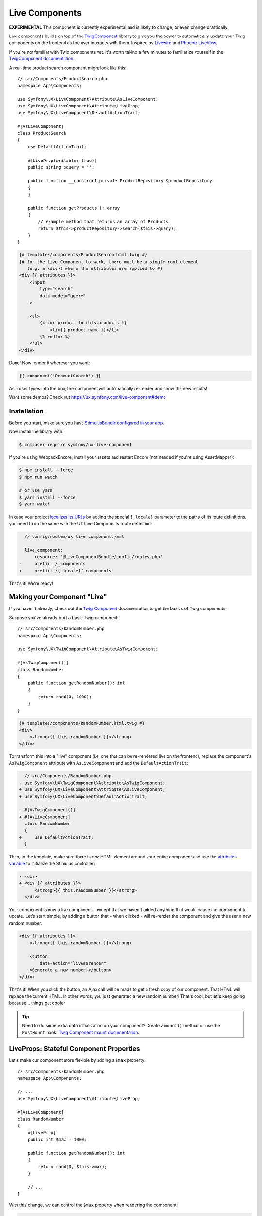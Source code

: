 Live Components
===============

**EXPERIMENTAL** This component is currently experimental and is likely
to change, or even change drastically.

Live components builds on top of the `TwigComponent`_ library
to give you the power to automatically update your Twig components on
the frontend as the user interacts with them. Inspired by
`Livewire`_ and `Phoenix LiveView`_.

If you're not familiar with Twig components yet, it's worth taking a few minutes
to familiarize yourself in the `TwigComponent documentation`_.

A real-time product search component might look like this::

    // src/Components/ProductSearch.php
    namespace App\Components;

    use Symfony\UX\LiveComponent\Attribute\AsLiveComponent;
    use Symfony\UX\LiveComponent\Attribute\LiveProp;
    use Symfony\UX\LiveComponent\DefaultActionTrait;

    #[AsLiveComponent]
    class ProductSearch
    {
        use DefaultActionTrait;

        #[LiveProp(writable: true)]
        public string $query = '';

        public function __construct(private ProductRepository $productRepository)
        {
        }

        public function getProducts(): array
        {
            // example method that returns an array of Products
            return $this->productRepository->search($this->query);
        }
    }

.. code-block:: html+twig

    {# templates/components/ProductSearch.html.twig #}
    {# for the Live Component to work, there must be a single root element
       (e.g. a <div>) where the attributes are applied to #}
    <div {{ attributes }}>
        <input
            type="search"
            data-model="query"
        >

        <ul>
            {% for product in this.products %}
                <li>{{ product.name }}</li>
            {% endfor %}
        </ul>
    </div>

Done! Now render it wherever you want:

.. code-block:: twig

    {{ component('ProductSearch') }}

As a user types into the box, the component will automatically re-render
and show the new results!

Want some demos? Check out https://ux.symfony.com/live-component#demo

Installation
------------

Before you start, make sure you have `StimulusBundle configured in your app`_.

Now install the library with:

.. code-block:: terminal

    $ composer require symfony/ux-live-component

If you're using WebpackEncore, install your assets and restart Encore (not
needed if you're using AssetMapper):

.. code-block:: terminal

    $ npm install --force
    $ npm run watch

    # or use yarn
    $ yarn install --force
    $ yarn watch

In case your project `localizes its URLs`_ by adding the special
``{_locale}`` parameter to the paths of its route definitions,
you need to do the same with the UX Live Components route definition:

.. code-block:: diff

      // config/routes/ux_live_component.yaml

      live_component:
          resource: '@LiveComponentBundle/config/routes.php'
    -     prefix: /_components
    +     prefix: /{_locale}/_components

That's it! We're ready!

Making your Component "Live"
----------------------------

If you haven't already, check out the `Twig Component`_
documentation to get the basics of Twig components.

Suppose you've already built a basic Twig component::

    // src/Components/RandomNumber.php
    namespace App\Components;

    use Symfony\UX\TwigComponent\Attribute\AsTwigComponent;

    #[AsTwigComponent()]
    class RandomNumber
    {
        public function getRandomNumber(): int
        {
            return rand(0, 1000);
        }
    }

.. code-block:: html+twig

    {# templates/components/RandomNumber.html.twig #}
    <div>
        <strong>{{ this.randomNumber }}</strong>
    </div>

To transform this into a "live" component (i.e. one that can be
re-rendered live on the frontend), replace the component's
``AsTwigComponent`` attribute with ``AsLiveComponent`` and add the
``DefaultActionTrait``:

.. code-block:: diff

      // src/Components/RandomNumber.php
    - use Symfony\UX\TwigComponent\Attribute\AsTwigComponent;
    + use Symfony\UX\LiveComponent\Attribute\AsLiveComponent;
    + use Symfony\UX\LiveComponent\DefaultActionTrait;

    - #[AsTwigComponent()]
    + #[AsLiveComponent]
      class RandomNumber
      {
    +     use DefaultActionTrait;
      }

Then, in the template, make sure there is *one* HTML element around your
entire component and use the `attributes variable`_ to initialize
the Stimulus controller:

.. code-block:: diff

    - <div>
    + <div {{ attributes }}>
          <strong>{{ this.randomNumber }}</strong>
      </div>

Your component is now a live component… except that we haven't added
anything that would cause the component to update. Let's start simple,
by adding a button that - when clicked - will re-render the component
and give the user a new random number:

.. code-block:: html+twig

    <div {{ attributes }}>
        <strong>{{ this.randomNumber }}</strong>

        <button
            data-action="live#$render"
        >Generate a new number!</button>
    </div>

That's it! When you click the button, an Ajax call will be made to get a
fresh copy of our component. That HTML will replace the current HTML. In
other words, you just generated a new random number! That's cool, but
let's keep going because… things get cooler.

.. tip::

    Need to do some extra data initialization on your component? Create
    a ``mount()`` method or use the ``PostMount`` hook: `Twig Component mount documentation`_.

LiveProps: Stateful Component Properties
----------------------------------------

Let's make our component more flexible by adding a ``$max`` property::

    // src/Components/RandomNumber.php
    namespace App\Components;

    // ...
    use Symfony\UX\LiveComponent\Attribute\LiveProp;

    #[AsLiveComponent]
    class RandomNumber
    {
        #[LiveProp]
        public int $max = 1000;

        public function getRandomNumber(): int
        {
            return rand(0, $this->max);
        }

        // ...
    }

With this change, we can control the ``$max`` property when rendering
the component:

.. code-block:: twig

    {{ component('RandomNumber', { max: 500 }) }}

But what's up with the ``LiveProp`` attribute? A property with the
``LiveProp`` attribute becomes a "stateful" property for this component.
In other words, each time we click the "Generate a new number!" button,
when the component re-renders, it will *remember* the original values
for the ``$max`` property and generate a random number between 0 and 500.
If you forgot to add ``LiveProp``, when the component re-rendered,
those two values would *not* be set on the object.

In short: LiveProps are "stateful properties": they will always be set
when rendering. Most properties will be LiveProps, with common
exceptions being properties that hold services (these don't need to be
stateful because they will be autowired each time before the component
is rendered).

LiveProp Data Types
~~~~~~~~~~~~~~~~~~~

LiveProps must be a value that can be sent to JavaScript. Supported values
are scalars (int, float, string, bool, null), arrays (of scalar values), enums,
DateTime objects & Doctrine entity objects.

See :ref:`hydration` for handling more complex data.

Data Binding
------------

One of the best parts of frontend frameworks like React or Vue is
"data binding". If you're not familiar, this is where you "bind"
the value of some HTML element (e.g. an ``<input>``) with a property
on your component object.

For example, could we allow the user to *change* the ``$max``
property and then re-render the component when they do? Definitely! And
*that* is where live components really shine.

Add an input to the template:

.. code-block:: html+twig

    {# templates/components/RandomNumber.html.twig #}
    <div {{ attributes }}>
        <input type="number" data-model="max">

        Generating a number between 0 and {{ max }}
        <strong>{{ this.randomNumber }}</strong>
    </div>

.. versionadded:: 2.5

    Before version 2.5, you needed to also set ``value="{{ max }}"``
    on the ``<input>``. That is now set automatically for all
    "data-model" fields.

The key is the ``data-model`` attribute. Thanks
to that, when the user types, the ``$max`` property on
the component will automatically update!

.. versionadded:: 2.3

    Before version 2.3, you also needed a ``data-action="live#update"``
    attribute. That attribute should now be removed.

How? Live components *listens* to the ``input`` event and
sends an Ajax request to re-render the component with the
new data!

Well, actually, we're missing one step. By default, a ``LiveProp`` is
"read only". For security purposes, a user cannot change the value of a
``LiveProp`` and re-render the component unless you allow it with the
``writable=true`` option:

.. code-block:: diff

      // src/Components/RandomNumber.php
      // ...

      class RandomNumber
      {
          // ...

    -     #[LiveProp]
    +     #[LiveProp(writable: true)]
          public int $max = 1000;

          // ...
      }

Now it works: as you type into the ``max`` box, the
component will re-render with a new random in that range.

Debouncing
~~~~~~~~~~

If the user types 5 characters really quickly, we don't want
to send 5 Ajax requests. Fortunately, live components adds
automatic debouncing: it waits for a 150ms pause between
typing before sending an Ajax request to re-render. This is
built in, so you don't need to think about it. But, you can
delay via the ``debounce`` modifier:

.. code-block:: html+twig

        <input data-model="debounce(100)|max">

Lazy Updating on "change" of a Field
~~~~~~~~~~~~~~~~~~~~~~~~~~~~~~~~~~~~

Sometimes, you might want a field to re-render only after the user has
changed an input *and* moved to another field. Browsers dispatch a
``change`` event in this situation. To re-render when this event
happens, use the ``on(change)`` modifier:

.. code-block:: html+twig

    <input data-model="on(change)|max">

.. _deferring-a-re-render-until-later:

Deferring a Re-Render Until Later
~~~~~~~~~~~~~~~~~~~~~~~~~~~~~~~~~

Other times, you might want to update the internal value of a property,
but wait until later to re-render the component (e.g. until a button is
clicked). To do that, use ``norender`` modifier:

.. code-block:: html+twig

    <input data-model="norender|max">

Now, as you type, the ``max`` "model" will be updated in JavaScript, but
it won't, yet, make an Ajax call to re-render the component. Whenever
the next re-render *does* happen, the updated ``max`` value will be
used.

.. _name-attribute-model:

Using name="" instead of data-model
~~~~~~~~~~~~~~~~~~~~~~~~~~~~~~~~~~~

If you're building a form (:ref:`more on forms later <forms>`),
instead of adding ``data-model`` to every field, you can instead
rely on the ``name`` attribute.

.. versionadded:: 2.3

    The ``data-model`` attribute on the ``form`` is required since version 2.3.

To activate this, you must add a ``data-model`` attribute to
the ``<form>`` element:

.. code-block:: html+twig

    <div {{ attributes }}>
        <form data-model="*">
            <input
                name="max"
                value="{{ max }}"
            >

            // ...
        </form>
    </div>

The ``*`` value of ``data-model`` is not necessary, but is
commonly used. You can also use the normal modifiers, like
``data-model="on(change)|*"`` to, for example, only send
model updates for the ``change`` event of each field inside.

Model Updates don't work when External JavaScript Changes a Field
~~~~~~~~~~~~~~~~~~~~~~~~~~~~~~~~~~~~~~~~~~~~~~~~~~~~~~~~~~~~~~~~~

Suppose you use a JavaScript library that sets the value of a field
*for* you: for example a "date picker" library that hides
the native ``<input data-model="publishAt">`` field and sets it
behind-the-scenes when the user selects a date.

In this case, the model (e.g. ``publishAt``) will probably *not*
update correctly because JavaScript doesn't trigger the normal
``change`` event. To fix this, you'll need to "hook" into the
JavaScript library and set the model directly (or trigger a
``change`` event on the ``data-model`` field). See
:ref:`manually trigger an element change <javascript-manual-element-change>`.

.. _hydration:

LiveProp for Entities & More Complex Data
-----------------------------------------

``LiveProp`` data must be simple scalar values, with a few exception,
like ``DateTime`` objects, enums & Doctrine entity objects. When ``LiveProp``s
are sent to the frontend, they are "dehydrated". When Ajax requests are sent
from the frontend, the dehydrated data is then "hydrated" back into the original.
Doctrine entity objects are a special case for ``LiveProp``::

    use App\Entity\Post;

    #[AsLiveComponent]
    class EditPost
    {
        #[LiveProp]
        public Post $post;
    }

If the ``Post`` object is persisted, its dehydrated to the entity's ``id`` and then
hydrated back by querying the database. If the object is unpersisted, it's dehydrated
to an empty array, then hydrated back by creating an *empty* object
(i.e. ``new Post()``).

Arrays of Doctrine entities and other "simple" values like ``DateTime`` are also
supported, as long as the ``LiveProp`` has proper PHPDoc that LiveComponents
can read::

    /** @var Product[] */
    public $products = [];

Writable Object Properties or Array Keys
~~~~~~~~~~~~~~~~~~~~~~~~~~~~~~~~~~~~~~~~

By default, the user can't change the *properties* of an entity ``LiveProp``
You can allow this by setting ``writable`` to property names that *should* be writable.
This also works as a way to make only *some* keys of an array writable::

    use App\Entity\Post;

    #[AsLiveComponent]
    class EditPost
    {
        #[LiveProp(writable: ['title', 'content'])]
        public Post $post;

        #[LiveProp(writable: ['allow_markdown'])]
        public array $options = ['allow_markdown' => true, 'allow_html' => false];
    }

Now ``post.title``, ``post.content`` or ``options.allow_markdown`` can be used like
normal model names:

.. code-block:: html+twig

    <div {{ attributes }}>
        <input data-model="post.title">
        <textarea data-model="post.content"></textarea>

        Allow Markdown?
        <input type="checkbox" data-model="options.allow_markdown">

        Preview:
        <div>
            <h3>{{ post.title }}</h3>
            {{ post.content|markdown_to_html }}
        </div>
    </div>

Any other properties on the object (or keys on the array) will be read-only.

For arrays, you can set ``writable: true`` to allow *any* key in the array to be
changed, added or removed::

    #[AsLiveComponent]
    class EditPost
    {
        // ...

        #[LiveProp(writable: true)]
        public array $options = ['allow_markdown' => true, 'allow_html' => false];

        #[LiveProp(writable: true)]
        public array $todoItems = ['Train tiger', 'Feed tiger', 'Pet tiger'];
    }

.. note::

    Writable path values are dehydrated/hydrated using the same process as the top-level
    properties (i.e. Symfony's serializer).

Checkboxes, Select Elements Radios & Arrays
~~~~~~~~~~~~~~~~~~~~~~~~~~~~~~~~~~~~~~~~~~~

.. versionadded:: 2.8

    The ability to use checkboxes to set boolean values was added in LiveComponent 2.8.

Checkboxes can be used to set a boolean or an array of strings::

    #[AsLiveComponent]
    class EditPost
    {
        #[LiveProp(writable: true)]
        public bool $agreeToTerms = false;

        #[LiveProp(writable: true)]
        public array $foods = ['pizza', 'tacos'];
    }

In the template, setting a ``value`` attribute on the checkbox will set that
value on checked. If no ``value`` is set, the checkbox will set a boolean value:

.. code-block:: html+twig

    <input type="checkbox" data-model="agreeToTerms">

    <input type="checkbox" data-model="foods[]" value="pizza">
    <input type="checkbox" data-model="foods[]" value="tacos">
    <input type="checkbox" data-model="foods[]" value="sushi">

``select`` and ``radio`` elements are a bit easier: use these to either set a
single value or an array of values::

    #[AsLiveComponent]
    class EditPost
    {
        // ...

        #[LiveProp(writable: true)]
        public string $meal = 'lunch';

        #[LiveProp(writable: true)]
        public array $foods = ['pizza', 'tacos'];
    }

.. code-block:: html+twig

    <input type="radio" data-model="meal" value="breakfast">
    <input type="radio" data-model="meal" value="lunch">
    <input type="radio" data-model="meal" value="dinner">

    <select data-model="foods" multiple>
        <option value="pizza">Pizza</option>
        <option value="tacos">Tacos</option>
        <option value="sushi">Sushi</option>
    </select>

LiveProp Date Formats
~~~~~~~~~~~~~~~~~~~~~

.. versionadded:: 2.8

    The ``format`` option was introduced in Live Components 2.8.

If you have a writable ``LiveProp`` that is some sort of ``DateTime`` instance,
you can control the format of the model on the frontend with the ``format``
option::

    #[LiveProp(writable: true, format: 'Y-m-d')]
    public ?\DateTime $publishOn = null;

Now you can bind this to a field on the frontend that uses that same format:

.. code-block:: html+twig

    <input type="date" data-model="publishOn">

Allowing an Entity to be Changed to Another
~~~~~~~~~~~~~~~~~~~~~~~~~~~~~~~~~~~~~~~~~~~

What if, instead of changing a *property* on an entity, you want to allow
the user to switch the *entity* to another? For example:

.. code-block:: html+twig

    <select data-model="post">
        {% for post in posts %}
            <option data-model="{{ post.id }}">{{ post.title }}</option>
        {% endfor %}
    </select>

To make the ``post`` property itself writable, use ``writable: true``::

    use App\Entity\Post;

    #[AsLiveComponent]
    class EditPost
    {
        #[LiveProp(writable: true)]
        public Post $post;
    }

.. caution::

    This will allow the user to change the ``Post`` to *any* entity in
    the database. See: https://github.com/symfony/ux/issues/424 for more
    info.

If you want the user to be able to change the ``Post`` *and* certain
properties, use the special ``LiveProp::IDENTITY`` constant::

    use App\Entity\Post;

    #[AsLiveComponent]
    class EditPost
    {
        #[LiveProp(writable: [LiveProp::IDENTITY, 'title', 'content'])]
        public Post $post;
    }

Note that being able to change the "identity" of an object is something
that works only for objects that are dehydrated to a scalar value (like
persisted entities, which dehydrate to an ``id``).

Hydration, DTO's & the Serializer
~~~~~~~~~~~~~~~~~~~~~~~~~~~~~~~~~

If you try to use a ``LiveProp`` for some unsupported type (e.g.a DTO object),
it will fail. A best practice is to use simple data.

But there are two options to make this work:

1) Hydrating with the Serializer
................................

.. versionadded:: 2.8

    The ``useSerializerForHydration`` option was added in LiveComponent 2.8.

To hydrate/dehydrate through Symfony's serializer, use the ``useSerializerForHydration``
option::

    class ComponentWithAddressDto
    {
        #[LiveProp(useSerializerForHydration: true)]
        public AddressDto $addressDto;
    }

You can also set a ``serializationContext`` option on the ``LiveProp``.

2) Hydrating with Methods: hydrateWith & dehydrateWith
......................................................

You can take full control of the hydration process by setting the ``hydrateWith``
and ``dehydrateWith`` options on ``LiveProp``::

    class ComponentWithAddressDto
    {
        #[LiveProp(dehydrateWith: 'dehydrateAddress', hydrateWith: 'hydrateAddress')]
        public AddressDto $addressDto;

        public function dehydrateAddress(AddressDto $address)
        {
            return [
                'street' => $address->street,
                'city' => $address->city,
                'state' => $address->state,
            ];
        }

        public function hydrateAddress($data): AddressDto
        {
            return new AddressDto($data['street'], $data['city'], $data['state']);
        }
    }

Hydration Extensions
~~~~~~~~~~~~~~~~~~~~

.. versionadded:: 2.8

    The ``HydrationExtensionInterface`` system was added in LiveComponents 2.8.

If you frequently hydrate/dehydrate the same type of object, you can create a custom
hydration extension to make this easier. For example, if you frequently hydrate
a custom ``Food`` object, a hydration extension might look like this::

    use App\Model\Food;
    use Symfony\UX\LiveComponent\Hydration\HydrationExtensionInterface;

    class FoodHydrationExtension implements HydrationExtensionInterface
    {
        public function supports(string $className): bool
        {
            return is_subclass_of($className, Food::class);
        }

        public function hydrate(mixed $value, string $className): ?object
        {
            return new Food($value['name'], $value['isCooked']);
        }

        public function dehydrate(object $object): mixed
        {
            return [
                'name' => $object->getName(),
                'isCooked' => $object->isCooked(),
            ];
        }
    }

If you're using autoconfiguration, you're done! Otherwise, tag the service
with ``live_component.hydration_extension``.

.. tip::

    Internally, Doctrine entity objects use the ``DoctrineEntityHydrationExtension``
    to control the custom (de)hydration of entity objects.

Updating a Model Manually
-------------------------

You can also change the value of a model more directly, without
using a form field:

.. code-block:: html+twig

    <button
        type="button"
        data-model="mode"
        data-value="edit"
        data-action="live#update"
    >Edit</button>

In this example, clicking the button will change a ``mode``
live property on your component to the value ``edit``. The
``data-action="live#update"`` is Stimulus code that triggers
the update.

.. _working-in-javascript:

Working with the Component in JavaScript
----------------------------------------

Want to change the value of a model or even trigger an action from your
own custom JavaScript? No problem, thanks to a JavaScript ``Component``
object, which is attached to each root component element.

For example, to write your custom JavaScript, you create a Stimulus
controller and put it around (or attached to) your root component element:

.. code-block:: javascript

    // assets/controllers/some-custom-controller.js
    // ...
    import { getComponent } from '@symfony/ux-live-component';

    export default class extends Controller {
        async initialize() {
            this.component = await getComponent(this.element);
        }

        // some Stimulus action triggered, for example, on user click
        toggleMode() {
            // e.g. set some live property called "mode" on your component
            this.component.set('mode', 'editing');
            // then, trigger a re-render to get the fresh HTML
            this.component.render();

            // or call an action
            this.component.action('save', { arg1: 'value1' });
        }
    }

You can also access the ``Component`` object via a special property
on the root component element, though ``getComponent()`` is the
recommended way, as it will work even if the component is not yet
initialized:

.. code-block:: javascript

    const component = document.getElementById('id-of-your-element').__component;
    component.mode = 'editing';

.. _javascript-manual-element-change:

Finally, you can also set the value of a model field directly. However,
be sure to *also* trigger a ``change`` event so that live components is notified
of the change:

.. code-block:: javascript

    const rootElement = document.getElementById('favorite-food');
    input.value = 'sushi';

    input.dispatchEvent(new Event('change', { bubbles: true }));

JavaScript Component Hooks
~~~~~~~~~~~~~~~~~~~~~~~~~~

The JavaScript ``Component`` object has a number of hooks that you can
use to run code during the lifecycle of your component. To hook into the
component system from Stimulus:

.. code-block:: javascript

    // assets/controllers/some-custom-controller.js
    // ...
    import { getComponent } from '@symfony/ux-live-component';

    export default class extends Controller {
        async initialize() {
            this.component = await getComponent(this.element);

            this.component.on('render:finished', (component) => {
                // do something after the component re-renders
            });
        }
    }

The following hooks are available (along with the arguments that are passed):

* ``connect`` args ``(component: Component)``
* ``disconnect`` args ``(component: Component)``
* ``render:started`` args ``(html: string, response: BackendResponse, controls: { shouldRender: boolean })``
* ``render:finished`` args ``(component: Component)``
* ``response:error`` args ``(backendResponse: BackendResponse, controls: { displayError: boolean })``
* ``loading.state:started`` args ``(element: HTMLElement, request: BackendRequest)``
* ``loading.state:finished`` args ``(element: HTMLElement)``
* ``model:set`` args ``(model: string, value: any, component: Component)``

Adding a Stimulus Controller to your Component Root Element
~~~~~~~~~~~~~~~~~~~~~~~~~~~~~~~~~~~~~~~~~~~~~~~~~~~~~~~~~~~

.. versionadded:: 2.9

    The ability to use the ``defaults()`` method with ``stimulus_controller()``
    was added in TwigComponents 2.9 and requires ``symfony/stimulus-bundle``.
    Previously, ``stimulus_controller()`` was passed to ``attributes.add()``.

To add a custom Stimulus controller to your root component element:

.. code-block:: html+twig

    <div {{ attributes.defaults(stimulus_controller('my-controller', { someValue: 'foo' })) }}>

Loading States
--------------

Often, you'll want to show (or hide) an element while a component is
re-rendering or an :ref:`action <actions>` is processing. For example:

.. code-block:: html+twig

    <!-- show only when the component is loading -->
    <span data-loading>Loading</span>

    <!-- equivalent, longer syntax -->
    <span data-loading="show">Loading</span>

Or, to *hide* an element while the component is loading:

.. code-block:: html+twig

    <!-- hide when the component is loading -->
    <span data-loading="hide">Saved!</span>

Adding and Removing Classes or Attributes
~~~~~~~~~~~~~~~~~~~~~~~~~~~~~~~~~~~~~~~~~

Instead of hiding or showing an entire element, you could add or remove
a class:

.. code-block:: html+twig

    <!-- add this class when loading -->
    <div data-loading="addClass(opacity-50)">...</div>

    <!-- remove this class when loading -->
    <div data-loading="removeClass(opacity-50)">...</div>

    <!-- add multiple classes when loading -->
    <div data-loading="addClass(opacity-50 disabled)">...</div>

Sometimes you may want to add or remove an attribute when loading. That
can be accomplished with ``addAttribute`` or ``removeAttribute``:

.. code-block:: html+twig

    <!-- add the "disabled" attribute when loading -->
    <div data-loading="addAttribute(disabled)">...</div>

You can also combine any number of directives by separating them with a
space:

.. code-block:: html+twig

    <div data-loading="addClass(opacity-50) addAttribute(disabled)">...</div>

Finally, you can add the ``delay`` modifier to not trigger the loading
changes until loading has taken longer than a certain amount of time:

.. code-block:: html+twig

    <!-- Add class after 200ms of loading -->
    <div data-loading="delay|addClass(opacity-50)">...</div>

    <!-- Show after 200ms of loading -->
    <div data-loading="delay|show">Loading</div>

    <!-- Show after 500ms of loading -->
    <div data-loading="delay(500)|show">Loading</div>

Targeting Loading for a Specific Action
~~~~~~~~~~~~~~~~~~~~~~~~~~~~~~~~~~~~~~~

.. versionadded:: 2.5

    The ``action()`` modifier was introduced in Live Components 2.5.

To only toggle the loading behavior when a specific action is triggered,
use the ``action()`` modifier with the name of the action - e.g. ``saveForm()``:

.. code-block:: html+twig

    <!-- show only when the "saveForm" action is triggering -->
    <span data-loading="action(saveForm)|show">Loading</span>
    <!-- multiple modifiers -->
    <div data-loading="action(saveForm)|delay|addClass(opacity-50)">...</div>

Targeting Loading When a Specific Model Changes
~~~~~~~~~~~~~~~~~~~~~~~~~~~~~~~~~~~~~~~~~~~~~~~

.. versionadded:: 2.5

    The ``model()`` modifier was introduced in Live Components 2.5.

You can also toggle the loading behavior only if a specific model value
was just changed using the ``model()`` modifier:

.. code-block:: html+twig

    <input data-model="email" type="email">

    <span data-loading="model(email)|show">
        Checking if email is available...
    </span>

    <!-- multiple modifiers & child properties -->
    <span data-loading="model(user.email)|delay|addClass(opacity-50)">...</span>

.. _actions:

Actions
-------

Live components require a single "default action" that is used to
re-render it. By default, this is an empty ``__invoke()`` method and can
be added with the ``DefaultActionTrait``. Live components are actually
Symfony controllers so you can add the normal controller
attributes/annotations (ie ``#[Cache]``/``#[Security]``) to either the
entire class just a single action.

You can also trigger custom actions on your component. Let's pretend we
want to add a "Reset Max" button to our "random number" component
that, when clicked, sets the min/max numbers back to a default value.

First, add a method with a ``LiveAction`` attribute above it that does
the work::

    // src/Components/RandomNumber.php
    namespace App\Components;

    // ...
    use Symfony\UX\LiveComponent\Attribute\LiveAction;

    class RandomNumber
    {
        // ...

        #[LiveAction]
        public function resetMax()
        {
            $this->max = 1000;
        }

        // ...
    }

To call this, add ``data-action="live#action"`` and ``data-action-name``
to an element (e.g. a button or form):

.. code-block:: html+twig

    <button
        data-action="live#action"
        data-action-name="resetMax"
    >Reset Min/Max</button>

Done! When the user clicks this button, a POST request will be sent that
will trigger the ``resetMax()`` method! After calling that method,
the component will re-render like normal, using the new ``$max``
property value!

You can also add several "modifiers" to the action:

.. code-block:: html+twig

    <form>
        <button
            data-action="live#action"
            data-action-name="prevent|debounce(300)|save"
        >Save</button>
    </form>

The ``prevent`` modifier would prevent the form from submitting
(``event.preventDefault()``). The ``debounce(300)`` modifier will add
300ms of "debouncing" before the action is executed. In other words, if
you click really fast 5 times, only one Ajax request will be made!

Actions & Services
~~~~~~~~~~~~~~~~~~

One really neat thing about component actions is that they are *real*
Symfony controllers. Internally, they are processed identically to a
normal controller method that you would create with a route.

This means that, for example, you can use action autowiring::

    // src/Components/RandomNumber.php
    namespace App\Components;

    // ...
    use Psr\Log\LoggerInterface;

    class RandomNumber
    {
        // ...

        #[LiveAction]
        public function resetMax(LoggerInterface $logger)
        {
            $this->max = 1000;
            $logger->debug('The min/max were reset!');
        }

        // ...
    }

Actions & Arguments
~~~~~~~~~~~~~~~~~~~

.. versionadded:: 2.1

    The ability to pass arguments to actions was added in version 2.1.

You can also provide custom arguments to your action:

.. code-block:: html+twig

    <form>
        <button
            data-action="live#action"
            data-action-name="addItem(id={{ item.id }}, itemName=CustomItem)"
        >Add Item</button>
    </form>

In your component, to allow each argument to be passed, we need to add
the ``#[LiveArg()]`` attribute::

    // src/Components/ItemList.php
    namespace App\Components;

    // ...
    use Psr\Log\LoggerInterface;
    use Symfony\UX\LiveComponent\Attribute\LiveArg;

    class ItemList
    {
        // ...
        #[LiveAction]
        public function addItem(#[LiveArg] int $id, #[LiveArg('itemName')] string $name)
        {
            $this->id = $id;
            $this->name = $name;
        }
    }

Normally, the argument name in PHP - e.g. ``$id`` - should match the
argument named used in Twig ``id={{ item.id }}``. But if they don't
match, you can pass an argument to ``LiveArg``, like we did with ``itemName``.

Actions and CSRF Protection
~~~~~~~~~~~~~~~~~~~~~~~~~~~

When you trigger an action, a POST request is sent that contains a
``X-CSRF-TOKEN`` header. This header is automatically populated and
validated. In other words… you get CSRF protection without any work.

Your only job is to make sure that the CSRF component is installed:

.. code-block:: terminal

    $ composer require symfony/security-csrf

If you want to disable CSRF for a single component you can set
``csrf`` option to ``false``::

    namespace App\Twig\Components;

    use Symfony\UX\LiveComponent\Attribute\AsLiveComponent;
    use Symfony\UX\LiveComponent\Attribute\LiveProp;

    #[AsLiveComponent(csrf: false)]
    class MyLiveComponent
    {
        // ...
    }

Actions, Redirecting and AbstractController
~~~~~~~~~~~~~~~~~~~~~~~~~~~~~~~~~~~~~~~~~~~

Sometimes, you may want to redirect after an action is executed
(e.g. your action saves a form and then you want to redirect to another
page). You can do that by returning a ``RedirectResponse`` from your
action::

    // src/Components/RandomNumber.php
    namespace App\Components;

    // ...
    use Symfony\Bundle\FrameworkBundle\Controller\AbstractController;

    class RandomNumber extends AbstractController
    {
        // ...

        #[LiveAction]
        public function resetMax()
        {
            // ...

            $this->addFlash('success', 'Max has been reset!');

            return $this->redirectToRoute('app_random_number');
        }

        // ...
    }

You probably noticed one interesting trick: to make redirecting easier,
the component now extends ``AbstractController``! That is totally
allowed, and gives you access to all of your normal controller
shortcuts. We even added a flash message!

.. _files

Uploading files
---------------

.. versionadded:: 2.9

    The ability to upload files to actions was added in version 2.9.

Files aren't sent to the component by default. You need to use a live action
to handle the files and tell the component when the file should be sent:

.. code-block:: html+twig

    <p>
        <input type="file" name="my_file" />
        <button data-action="live#action" data-action-name="files|my_action" />
    </p>

To send a file (or files) with an action use `files` modifier.
Without an argument it will send all pending files to your action.
You can also specify a modifier parameter to choose which files should be upload.


.. code-block:: html+twig

    <p>
        <input type="file" name="my_file" />
        <input type="file" name="multiple[]" multiple />

        {# Send only file from first input #}
        <button data-action="live#action" data-action-name="files(my_file)|myAction" />
        {# You can chain modifiers to send multiple files #}
        <button data-action="live#action" data-action-name="files(my_file)|files(multiple[])|myAction" />
        {# Or send all pending files #}
        <button data-action="live#action" data-action-name="files|myAction" />
    </p>

The files will be available in a regular `$request->files` files bag::

    // src/Components/FileUpload.php
    namespace App\Components;

    use Symfony\Component\HttpFoundation\Request;
    use Symfony\UX\LiveComponent\Attribute\AsLiveComponent;
    use Symfony\UX\LiveComponent\Attribute\LiveAction;
    use Symfony\UX\LiveComponent\DefaultActionTrait;

    #[AsLiveComponent]
    class FileUpload
    {
        use DefaultActionTrait;

        #[LiveAction]
        public function myAction(Request $request)
        {
            $file = $request->files->get('my_file');
            $multiple = $request->files->all('multiple');

            // Handle files
        }
    }

.. tip::

    Remember that in order to send multiple files from a single input you
    need to specify `multiple` attribute on HTML element and end `name`
    with `[]`.

.. _forms:

Forms
-----

A component can also help render a `Symfony form`_, either the entire
form (useful for automatic validation as you type) or just one or some
fields (e.g. a markdown preview for a ``textarea`` or `dependent form fields`_.

Rendering an Entire Form in a Component
~~~~~~~~~~~~~~~~~~~~~~~~~~~~~~~~~~~~~~~

Suppose you have a ``PostType`` form class that's bound to a ``Post``
entity and you'd like to render this in a component so that you can get
instant validation as the user types::

    namespace App\Form;

    use App\Entity\Post;
    use Symfony\Component\Form\AbstractType;
    use Symfony\Component\Form\FormBuilderInterface;
    use Symfony\Component\OptionsResolver\OptionsResolver;

    class PostType extends AbstractType
    {
        public function buildForm(FormBuilderInterface $builder, array $options)
        {
            $builder
                ->add('title')
                ->add('slug')
                ->add('content')
            ;
        }

        public function configureOptions(OptionsResolver $resolver)
        {
            $resolver->setDefaults([
                'data_class' => Post::class,
            ]);
        }
    }

Great! In the template for some page (e.g. an "Edit post" page), render a
``PostForm`` component that we will create next:

.. code-block:: html+twig

    {# templates/post/edit.html.twig #}
    {% extends 'base.html.twig' %}

    {% block body %}
        <h1>Edit Post</h1>

        {{ component('PostForm', {
            initialFormData: post,
        }) }}
    {% endblock %}

Ok: time to build that ``PostForm`` component! The Live Components
package comes with a special trait - ``ComponentWithFormTrait`` - to
make it easy to deal with forms::

    namespace App\Twig\Components;

    use App\Entity\Post;
    use App\Form\PostType;
    use Symfony\Bundle\FrameworkBundle\Controller\AbstractController;
    use Symfony\Component\Form\FormInterface;
    use Symfony\UX\LiveComponent\Attribute\AsLiveComponent;
    use Symfony\UX\LiveComponent\Attribute\LiveProp;
    use Symfony\UX\LiveComponent\ComponentWithFormTrait;
    use Symfony\UX\LiveComponent\DefaultActionTrait;

    #[AsLiveComponent]
    class PostForm extends AbstractController
    {
        use DefaultActionTrait;
        use ComponentWithFormTrait;

        /**
         * The initial data used to create the form.
         */
        #[LiveProp]
        public Post $initialFormData = null;

        protected function instantiateForm(): FormInterface
        {
            // we can extend AbstractController to get the normal shortcuts
            return $this->createForm(PostType::class, $this->initialFormData);
        }
    }

The trait forces you to create an ``instantiateForm()`` method, which is
used each time the component is rendered via AJAX. To recreate the *same*
form as the original, we pass in the ``initialFormData`` property and set it
as a ``LiveProp``.

The template for this component will render the form, which is available
as ``form`` thanks to the trait:

.. code-block:: html+twig

    {# templates/components/PostForm.html.twig #}
    <div {{ attributes }}>
        {{ form_start(form) }}
            {{ form_row(form.title) }}
            {{ form_row(form.slug) }}
            {{ form_row(form.content) }}

            <button>Save</button>
        {{ form_end(form) }}
    </div>

That's it! The result is incredible! As you finish changing each field, the
component automatically re-renders - including showing any validation
errors for that field! Amazing!

How this works:

#. The ``ComponentWithFormTrait`` has a ``$formValues`` writable ``LiveProp``
   containing the value for every field in your form.
#. When the user changes a field, that key in ``$formValues`` is updated and
   an Ajax request is sent to re-render.
#. During that Ajax call, the form is submitted using ``$formValues``, the
   form re-renders, and the page is updated.

Build the "New Post" Form Component
~~~~~~~~~~~~~~~~~~~~~~~~~~~~~~~~~~~

The previous component can already be used to edit an existing post or create
a new post. For a new post, either pass in a new ``Post`` object to ``initialFormData``,
or omit it entirely to let the ``initialFormData`` property default to ``null``:

.. code-block:: twig

    {# templates/post/new.html.twig #}
    {# ... #}

    {{ component('PostForm', {
        form: form
    }) }}

Submitting the Form via a LiveAction
~~~~~~~~~~~~~~~~~~~~~~~~~~~~~~~~~~~~

The simplest way to handle your form submit is directly in your component via
a :ref:`LiveAction <actions>`::

    // ...
    use Doctrine\ORM\EntityManagerInterface;
    use Symfony\UX\LiveComponent\Attribute\LiveAction;

    class PostForm extends AbstractController
    {
        // ...

        #[LiveAction]
        public function save(EntityManagerInterface $entityManager)
        {
            // Submit the form! If validation fails, an exception is thrown
            // and the component is automatically re-rendered with the errors
            $this->submitForm();

            /** @var Post $post */
            $post = $this->getForm()->getData();
            $entityManager->persist($post);
            $entityManager->flush();

            $this->addFlash('success', 'Post saved!');

            return $this->redirectToRoute('app_post_show', [
                'id' => $post->getId(),
            ]);
        }
    }

Next, tell the ``form`` element to use this action:

.. code-block:: twig

    {# templates/components/PostForm.html.twig #}
    {# ... #}

    {{ form_start(form, {
        attr: {
            'data-action': 'live#action',
            'data-action-name': 'prevent|save'
        }
    }) }}

Now, when the form is submitted, it will execute the ``save()`` method
via Ajax. If the form fails validation, it will re-render with the
errors. And if it's successful, it will redirect.

Submitting with a Normal Symfony Controller
~~~~~~~~~~~~~~~~~~~~~~~~~~~~~~~~~~~~~~~~~~~

If you prefer, you can submit the form via a Symfony controller. To do
this, create your controller like normal, including the submit logic::

    // src/Controller/PostController.php
    class PostController extends AbstractController
    {
        #[Route('/admin/post/{id}/edit', name: 'app_post_edit')]
        public function edit(Request $request, Post $post, EntityManagerInterface $entityManager): Response
        {
            $form = $this->createForm(PostType::class, $post);
            $form->handleRequest($request);

            if ($form->isSubmitted() && $form->isValid()) {
                // save, redirect, etc
            }

            return $this->render('post/edit.html.twig', [
                'post' => $post,
                'form' => $form,
            ]);
        }
    }

If validation fails, you'll want the live component to render with the form
errors instead of creating a fresh form. To do that, pass the ``form`` variable
into the component:

.. code-block:: twig

    {# templates/post/edit.html.twig #}
    {{ component('PostForm', {
        initialFormData: post,
        form: form
    }) }}

Using Form Data in a LiveAction
~~~~~~~~~~~~~~~~~~~~~~~~~~~~~~~

Each time an Ajax call is made to re-render the live component the form is
automatically submitted using the latest data.

However, there are two important things to know:

#. When a ``LiveAction`` is executed, the form has **not** yet been submitted.
#. The ``initialFormData`` property is **not** updated until after the form is
   submitted.

If you need to access the latest data in a ``LiveAction``, you can manually submit
the form::

    // ...

    #[LiveAction]
    public function save()
    {
        // $this->initialFormData will *not* contain the latest data yet!

        // submit the form
        $this->submitForm();

        // now you can access the latest data
        $post = $this->getForm()->getData();
        // (same as above)
        $post = $this->initialFormData;
    }

.. tip::

    If you don't call ``$this->submitForm()``, it's called automatically
    before the component is re-rendered.

Dynamically Updating the Form In a LiveAction
~~~~~~~~~~~~~~~~~~~~~~~~~~~~~~~~~~~~~~~~~~~~~

When an Ajax call is made to re-render the live component (whether that's
due to a model change or a LiveAction), the form is submitted using a
``$formValues`` property from ``ComponentWithFormTrait`` that contains the
latest data from the form.

Sometimes, you need to update something on the form dynamically from a ``LiveAction``.
For example, suppose you have a "Generate Title" button that, when clicked, will
generate a title based on the content of the post.

To do this, you **must** update the ``$this->formValues`` property directly
before the form is submitted::

    // ...

    #[LiveAction]
    public function generateTitle()
    {
        // this works!
        // (the form will be submitted automatically after this method, now with the new title)
        $this->formValues['title'] = '... some auto-generated-title';

        // this would *not* work
        // $this->submitForm();
        // $post = $this->getForm()->getData();
        // $post->setTitle('... some auto-generated-title');
    }

This is tricky. The ``$this->formValues`` property is an array of the raw form
data on the frontend and contains only scalar values (e.g. strings, integers, booleans
and arrays). By updating this property, the form will submit as *if* the user had
typed the new ``title`` into the form. The form will then be re-rendered with the
new data.

.. note::

    If the field you're updating is an object in your code - like an entity object
    corresponding to an ``EntityType`` field - you need to use the value that's
    used on the frontend of your form. For an entity, that's the ``id``::

        $this->formValues['author'] = $author->getId();

Why not just update the ``$post`` object directly? Once you submit the form, the
"form view" (data, errors, etc for the frontend) has already been created. Changing
the ``$post`` object has no effect. Even modifying ``$this->initialFormData``
before submitting the form has no effect: the actual, submitted ``title`` would
override that.

Form Rendering Problems
~~~~~~~~~~~~~~~~~~~~~~~

For the most part, rendering a form inside a component works
beautifully. But there are a few situations when your form may not
behave how you want.

**A) Text Boxes Removing Trailing Spaces**

If you're re-rendering a field on the ``input`` event (that's the
default event on a field, which is fired each time you type in a text
box), then if you type a "space" and pause for a moment, the space will
disappear!

This is because Symfony text fields "trim spaces" automatically. When
your component re-renders, the space will disappear… as the user is
typing! To fix this, either re-render on the ``change`` event (which
fires after the text box loses focus) or set the ``trim`` option of your
field to ``false``::

    public function buildForm(FormBuilderInterface $builder, array $options)
    {
        $builder
            // ...
            ->add('content', TextareaType::class, [
                'trim' => false,
            ])
        ;
    }

**B) ``PasswordType`` loses the password on re-render**

If you're using the ``PasswordType``, when the component re-renders, the
input will become blank! That's because, by default, the
``PasswordType`` does not re-fill the ``<input type="password">`` after
a submit.

To fix this, set the ``always_empty`` option to ``false`` in your form::

    public function buildForm(FormBuilderInterface $builder, array $options)
    {
        $builder
            // ...
            ->add('plainPassword', PasswordType::class, [
                'always_empty' => false,
            ])
        ;
    }

Resetting the Form
~~~~~~~~~~~~~~~~~~

.. versionadded:: 2.10

    The ``resetForm()`` method was added in LiveComponent 2.10.

After submitting a form via an action, you might want to "reset" the form
back to its initial state so you can use it again. Do that by calling
``resetForm()`` in your action instead of redirecting::

    #[LiveAction]
    public function save(EntityManagerInterface $entityManager)
    {
        // ...

        $this->resetForm();
    }

Using Actions to Change your Form: CollectionType
~~~~~~~~~~~~~~~~~~~~~~~~~~~~~~~~~~~~~~~~~~~~~~~~~

Symfony's `CollectionType`_ can be used to embed a collection of
embedded forms including allowing the user to dynamically add or remove
them. Live components make this all possible while
writing zero JavaScript.

For example, imagine a "Blog Post" form with an embedded "Comment" forms
via the ``CollectionType``::

    namespace App\Form;

    use App\Entity\BlogPost;
    use Symfony\Component\Form\AbstractType;
    use Symfony\Component\Form\Extension\Core\Type\CollectionType;
    use Symfony\Component\Form\FormBuilderInterface;
    use Symfony\Component\OptionsResolver\OptionsResolver;

    class BlogPostFormType extends AbstractType
    {
        public function buildForm(FormBuilderInterface $builder, array $options)
        {
            $builder
                ->add('title', TextType::class)
                // ...
                ->add('comments', CollectionType::class, [
                    'entry_type' => CommentFormType::class,
                    'allow_add' => true,
                    'allow_delete' => true,
                    'by_reference' => false,
                ])
            ;
        }

        public function configureOptions(OptionsResolver $resolver)
        {
            $resolver->setDefaults(['data_class' => BlogPost::class]);
        }
    }

Now, create a Twig component to render the form::

    namespace App\Twig;

    use App\Entity\BlogPost;
    use App\Entity\Comment;
    use App\Form\BlogPostFormType;
    use Symfony\Bundle\FrameworkBundle\Controller\AbstractController;
    use Symfony\Component\Form\FormInterface;
    use Symfony\UX\LiveComponent\Attribute\AsLiveComponent;
    use Symfony\UX\LiveComponent\Attribute\LiveAction;
    use Symfony\UX\LiveComponent\ComponentWithFormTrait;
    use Symfony\UX\LiveComponent\DefaultActionTrait;

    #[AsLiveComponent]
    class BlogPostCollectionType extends AbstractController
    {
        use ComponentWithFormTrait;
        use DefaultActionTrait;

        #[LiveProp]
        public initialFormData $post;

        protected function instantiateForm(): FormInterface
        {
            return $this->createForm(BlogPostFormType::class, $this->initialFormData);
        }

        #[LiveAction]
        public function addComment()
        {
            // "formValues" represents the current data in the form
            // this modifies the form to add an extra comment
            // the result: another embedded comment form!
            // change "comments" to the name of the field that uses CollectionType
            $this->formValues['comments'][] = [];
        }

        #[LiveAction]
        public function removeComment(#[LiveArg] int $index)
        {
            unset($this->formValues['comments'][$index]);
        }
    }

The template for this component has two jobs: (1) render the form
like normal and (2) include links that trigger the ``addComment()``
and ``removeComment()`` actions:

.. code-block:: html+twig

    <div{{ attributes }}>
        {{ form_start(form) }}
            {{ form_row(form.title) }}

            <h3>Comments:</h3>
            {% for key, commentForm in form.comments %}
                <button
                    data-action="live#action"
                    data-action-name="removeComment(index={{ key }})"
                    type="button"
                >X</button>

                {{ form_widget(commentForm) }}
            {% endfor %}
            </div>

            {# avoid an extra label for this field #}
            {% do form.comments.setRendered %}

            <button
                data-action="live#action"
                data-action-name="addComment"
                type="button"
            >+ Add Comment</button>

            <button type="submit" >Save</button>
        {{ form_end(form) }}
    </div>

Done! Behind the scenes, it works like this:

A) When the user clicks "+ Add Comment", an Ajax request is sent that
triggers the ``addComment()`` action.

B) ``addComment()`` modifies ``formValues``, which you can think of as
the raw "POST" data of your form.

C) Still during the Ajax request, the ``formValues`` are "submitted"
into your form. The new key inside of ``$this->formValues['comments']``
tells the ``CollectionType`` that you want a new, embedded form.

D) The form is rendered - now with another embedded form! - and the
Ajax call returns with the form (with the new embedded form).

When the user clicks ``removeComment()``, a similar process happens.

.. note::

    When working with Doctrine entities, add ``orphanRemoval: true``
    and ``cascade={"persist"}`` to your ``OneToMany`` relationship.
    In this example, these options would be added to the ``OneToMany``
    attribute above the ``Post.comments`` property. These help new
    items save and deletes any items whose embedded forms are removed.

Using LiveCollectionType
~~~~~~~~~~~~~~~~~~~~~~~~

.. versionadded:: 2.2

    The ``LiveCollectionType`` and the ``LiveCollectionTrait`` was added in LiveComponent 2.2.

The ``LiveCollectionType`` uses the same method described above, but in
a generic way, so it needs even less code. This form type adds an 'Add'
and a 'Delete' button for each row by default, which work out of the box
thanks to the ``LiveCollectionTrait``.

Let's take the same example as before, a "Blog Post" form with an embedded "Comment" forms
via the ``LiveCollectionType``::

    namespace App\Form;

    use App\Entity\BlogPost;
    use Symfony\Component\Form\AbstractType;
    use Symfony\Component\Form\FormBuilderInterface;
    use Symfony\Component\OptionsResolver\OptionsResolver;
    use Symfony\UX\LiveComponent\Form\Type\LiveCollectionType;

    class BlogPostFormType extends AbstractType
    {
        public function buildForm(FormBuilderInterface $builder, array $options)
        {
            $builder
                ->add('title', TextType::class)
                // ...
                ->add('comments', LiveCollectionType::class, [
                    'entry_type' => CommentFormType::class,
                ])
            ;
        }

        public function configureOptions(OptionsResolver $resolver)
        {
            $resolver->setDefaults(['data_class' => BlogPost::class]);
        }
    }

Now, create a Twig component to render the form::

    namespace App\Components;

    use App\Entity\BlogPost;
    use App\Form\BlogPostFormType;
    use Symfony\Bundle\FrameworkBundle\Controller\AbstractController;
    use Symfony\Component\Form\FormInterface;
    use Symfony\UX\LiveComponent\Attribute\AsLiveComponent;
    use Symfony\UX\LiveComponent\Attribute\LiveProp;
    use Symfony\UX\LiveComponent\DefaultActionTrait;
    use Symfony\UX\LiveComponent\LiveCollectionTrait;

    #[AsLiveComponent('blog-post-collection-type')]
    class BlogPostCollectionType extends AbstractController
    {
        use LiveCollectionTrait;
        use DefaultActionTrait;

        #[LiveProp]
        public BlogPost $initialFormData;

        protected function instantiateForm(): FormInterface
        {
            return $this->createForm(BlogPostFormType::class, $this->initialFormData);
        }
    }

Create a custom template for the component :

.. code-block:: html+twig

    {# templates/components/blog-post-collection-type.html.twig #}
    <div {{ attributes }}>
        {{ form(form) }}
    </div>

Render the component : 

.. code-block:: html+twig

    {# templates/blog-post/edit.html.twig #}
    {{ component('BlogPostCollectionType', {
          initialFormData: post,
    }) }}

This automatically renders add and delete buttons that are connected to the live component.
If you want to customize how the buttons and the collection rows are rendered, you can use
`Symfony's built-in form theming techniques`_, but you should note that, the buttons are not
part of the form tree.

.. note::

    Under the hood, ``LiveCollectionType`` adds ``button_add`` and
    ``button_delete`` fields to the form in a special way. These fields
    are not added as regular form fields, so they are not part of the form
    tree, but only the form view. The ``button_add`` is added to the
    collection view variables and a ``button_delete`` is added to each
    item view variables.

Here are some examples of these techniques.

If you only want to customize some attributes, the simplest to use the options in the form type::

    // ...
    $builder
        // ...
        ->add('comments', LiveCollectionType::class, [
            'entry_type' => CommentFormType::class,
            'label' => false,
            'button_delete_options' => [
                'label' => 'X',
                'attr' => [
                    'class' => 'btn btn-outline-danger',
                ],
            ]
        ])
    ;

Inline rendering:

.. code-block:: html+twig

    <div {{ attributes }}>
        {{ form_start(form) }}
            {{ form_row(form.title)

            <h3>Comments:</h3>
            {% for key, commentForm in form.comments %}
                {# render a delete button for every row #}
                {{ form_row(commentForm.vars.button_delete, { label: 'X', attr: { class: 'btn btn-outline-danger' } }) }}

                {# render rest of the comment form #}
                {{ form_row(commentForm, { label: false }) }}
            {% endfor %}

            {# render the add button #}
            {{ form_widget(form.comments.vars.button_add, { label: '+ Add comment', class: 'btn btn-outline-primary' }) }}

            {# render rest of the form #}
            {{ form_row(form) }}

            <button type="submit" >Save</button>
        {{ form_end(form) }}
    </div>

Override the specific block for comment items:

.. code-block:: html+twig

    {% form_theme form 'components/_form_theme_comment_list.html.twig' %}

    <div {{ attributes }}>
        {{ form_start(form) }}

        {{ form_start(form) }}
            {{ form_row(form.title)

            <h3>Comments:</h3>
            <ul>
                {{ form_row(form.comments, { skip_add_button: true }) }}
            </ul>

            {# render rest of the form #}
            {{ form_row(form) }}

            <button type="submit" >Save</button>
        {{ form_end(form) }}
    </div>


.. code-block:: html+twig

    {# templates/components/_form_theme_comment_list.html.twig #}
    {%- block _blog_post_form_comments_entry_row -%}
        <li class="...">
            {{ form_row(form.content, { label: false }) }}
            {{ form_row(button_delete, { label: 'X', attr: { class: 'btn btn-outline-danger' } }) }}
        </li>
    {% endblock %}

.. note::

    You may put the form theme into the component template and use ``{% form_theme form _self %}``. However,
    because the component template doesn't extend anything, it will not work as expected, you must point
    ``form_theme`` to a separate template. See `How to Work with Form Themes`_.

Override the generic buttons and collection entry:

The ``add`` and ``delete`` buttons are rendered as separate ``ButtonType`` form
types and can be customized like a normal form type via the ``live_collection_button_add``
and ``live_collection_button_delete`` block prefix respectively:

.. code-block:: html+twig

    {% block live_collection_button_add_widget %}
        {% set attr = attr|merge({'class': attr.class|default('btn btn-ghost')}) %}
        {% set translation_domain = false %}
        {% set label_html = true %}
        {%- set label -%}
            <svg xmlns="http://www.w3.org/2000/svg" class="h-6 w-6" fill="none" viewBox="0 0 24 24" stroke="currentColor" stroke-width="2">
                <path stroke-linecap="round" stroke-linejoin="round" d="M12 6v6m0 0v6m0-6h6m-6 0H6"/>
            </svg>
            {{ 'form.collection.button.add.label'|trans({}, 'forms') }}
        {%- endset -%}
        {{ block('button_widget') }}
    {% endblock live_collection_button_add_widget %}

To control how each row is rendered you can override the blocks related to the ``LiveCollectionType``. This
works the same way as `the traditional collection type`_, but you should use ``live_collection_*``
and ``live_collection_entry_*`` as prefixes instead.

For example, by default the add button is placed after the items (the comments in our case). Let's move it before them.

.. code-block:: twig

    {%- block live_collection_widget -%}
        {%- if button_add is defined and not button_add.rendered -%}
            {{ form_row(button_add) }}
        {%- endif -%}
        {{ block('form_widget') }}
    {%- endblock -%}

Now add a div around each row:

.. code-block:: html+twig

    {%- block live_collection_entry_row -%}
        <div>
            {{ block('form_row') }}
            {%- if button_delete is defined and not button_delete.rendered -%}
                {{ form_row(button_delete) }}
            {%- endif -%}
        </div>
    {%- endblock -%}

As another example, let's create a general bootstrap 5 theme for the live
collection type, rendering every item in a table row:

.. code-block:: html+twig

    {%- block live_collection_widget -%}
        <table class="table table-borderless form-no-mb">
            <thead>
            <tr>
                {% for child in form|last %}
                    <td>{{ form_label(child) }}</td>
                {% endfor %}
                <td></td>
            </tr>
            </thead>
            <tbody>
                {{ block('form_widget') }}
            </tbody>
        </table>
        {%- if skip_add_button|default(false) is same as(false) and button_add is defined and not button_add.rendered -%}
            {{ form_widget(button_add, { label: '+ Add Item', attr: { class: 'btn btn-outline-primary' } }) }}
        {%- endif -%}
    {%- endblock -%}

    {%- block live_collection_entry_row -%}
        <tr>
            {% for child in form %}
                <td>{{- form_row(child, { label: false }) -}}</td>
            {% endfor %}
            <td>
                {{- form_row(button_delete, { label: 'X', attr: { class: 'btn btn-outline-danger' } }) -}}
            </td>
        </tr>
    {%- endblock -%}

To render the add button later in the template, you can skip rendering it initially with ``skip_add_button``,
then render it manually after:

.. code-block:: html+twig

    <table class="table table-borderless form-no-mb">
        <thead>
            <tr>
                <td>Item</td>
                <td>Priority</td>
                <td></td>
            </tr>
        </thead>
        <tbody>
            {{ form_row(form.todoItems, { skip_add_button: true }) }}
        </tbody>
    </table>

    {{ form_widget(form.todoItems.vars.button_add, { label: '+ Add Item', attr: { class: 'btn btn-outline-primary' } }) }}

Validation (without a Form)
---------------------------

.. note::

    If your component :ref:`contains a form <forms>`, then validation
    is built-in automatically. Follow those docs for more details.

If you're building a form *without* using Symfony's form
component, you *can* still validate your data.

First use the ``ValidatableComponentTrait`` and add any constraints you
need::

    use App\Entity\User;
    use Symfony\Component\Validator\Constraints as Assert;
    use Symfony\UX\LiveComponent\Attribute\AsLiveComponent;
    use Symfony\UX\LiveComponent\Attribute\LiveProp;
    use Symfony\UX\LiveComponent\ValidatableComponentTrait;

    #[AsLiveComponent]
    class EditUser
    {
        use ValidatableComponentTrait;

        #[LiveProp(writable: ['email', 'plainPassword'])]
        #[Assert\Valid]
        public User $user;

         #[LiveProp]
         #[Assert\IsTrue]
        public bool $agreeToTerms = false;
    }

Be sure to add the ``IsValid`` attribute/annotation to any property
where you want the object on that property to also be validated.

Thanks to this setup, the component will now be automatically validated
on each render, but in a smart way: a property will only be validated
once its "model" has been updated on the frontend. The system keeps
track of which models have been updated and only stores the errors for
those fields on re-render.

You can also trigger validation of your *entire* object manually in an
action::

    use Symfony\UX\LiveComponent\Attribute\LiveAction;

    #[AsLiveComponent]
    class EditUser
    {
        // ...

        #[LiveAction]
        public function save()
        {
            // this will throw an exception if validation fails
            $this->validate();

            // perform save operations
        }
    }

If validation fails, an exception is thrown, but the component will be
re-rendered. In your template, render errors using an ``_errors`` variable:

.. code-block:: html+twig

    {% if _errors.has('post.content') %}
        <div class="error">
            {{ _errors.get('post.content') }}
        </div>
    {% endif %}
    <textarea
        data-model="post.content"
        class="{{ _errors.has('post.content') ? 'is-invalid' : '' }}"
    ></textarea>

    {% if _errors.has('agreeToTerms') %}
        <div class="error">
            {{ _errors.get('agreeToTerms') }}
        </div>
    {% endif %}
    <input type="checkbox" data-model="agreeToTerms" class="{{ _errors.has('agreeToTerms') ? 'is-invalid' : '' }}"/>

    <button
        type="submit"
        data-action="live#action"
        data-action-name="prevent|save"
    >Save</button>

Once a component has been validated, the component will "remember" that
it has been validated. This means that, if you edit a field and the
component re-renders, it will be validated again.

Resetting Validation Errors
~~~~~~~~~~~~~~~~~~~~~~~~~~~

If you want to clear validation errors (e.g. so you can reuse the form again),
you can call the ``resetValidation()`` method::

    // ...
    class EditUser
    {
        // ...

        #[LiveAction]
        public function save()
        {
            // validate, save, etc

            // reset your live props to the original state
            $this->user = new User();
            $this->agreeToTerms = false;
            // clear the validation state
            $this->resetValidation();
        }
    }

Real-Time Validation on Change
------------------------------

As soon as validation is enabled, each field will be validated the
moment that its model is updated. By default, that happens in the
``input`` event, so when the user types into text fields. Often,
that's too much (e.g. you want a user to finish typing their full email
address before validating it).

To validate only on "change", use the ``on(change)`` modifier:

.. code-block:: html+twig

    <input
        type="email"
        data-model="on(change)|user.email"
        class="{{ _errors.has('post.content') ? 'is-invalid' : '' }}"
    >

Polling
-------

You can also use "polling" to continually refresh a component. On the
**top-level** element for your component, add ``data-poll``:

.. code-block:: diff

      <div
          {{ attributes }}
    +     data-poll
      >

This will make a request every 2 seconds to re-render the component. You
can change this by adding a ``delay()`` modifier. When you do this, you
need to be specific that you want to call the ``$render`` method. To
delay for 500ms:

.. code-block:: html+twig

    <div
        {{ attributes }}
        data-poll="delay(500)|$render"
    >

You can also trigger a specific "action" instead of a normal re-render:

.. code-block:: html+twig

    <div
        {{ attributes }}

        data-poll="save"
        {#
        Or add a delay() modifier:
        data-poll="delay(2000)|save"
        #}
    >

.. _emit:

Communication Between Components: Emitting Events
-------------------------------------------------

.. versionadded:: 2.8

    The ability to emit events was added in Live Components 2.8.

Events allow you to communicate between any two components that live
on your page.

Emitting an Event
~~~~~~~~~~~~~~~~~

There are three ways to emit an event:

1. From Twig:

.. code-block:: html+twig

    <button
        data-action="live#emit"
        data-event="productAdded"
    >

2. From your PHP component via ``ComponentToolsTrait``::

    use Symfony\UX\LiveComponent\ComponentToolsTrait;

    class MyComponent
    {
        use ComponentToolsTrait;

        #[LiveAction]
        public function saveProduct()
        {
            // ...

            $this->emit('productAdded');
        }
    }

3. :ref:`From JavaScript <working-in-javascript>`, using your component:

.. code-block:: javascript

    this.component.emit('productAdded');

Listen to Events
~~~~~~~~~~~~~~~~

To listen to an event, add a method with a `#[LiveListener]` above it::

    #[LiveProp]
    public int $productCount = 0;

    #[LiveListener('productAdded')]
    public function incrementProductCount()
    {
        $this->productCount++;
    }

Thanks to this, when any other component emits the ``productAdded`` event, an Ajax
call will be made to call this method and re-render the component.

Behind the scenes, event listeners are also `LiveActions <actions>`, so you can
autowire any services you need.

Passing Data to Listeners
~~~~~~~~~~~~~~~~~~~~~~~~~

You can also pass extra (scalar) data to the listeners::

    #[LiveAction]
    public function saveProduct()
    {
        // ...

        $this->emit('productAdded', [
            'product' => $product->getId(),
        ]);
    }

In your listeners, you can access this by adding a matching argument
name with `#[LiveArg]` in front::

    #[LiveListener('productAdded')]
    public function incrementProductCount(#[LiveArg] int $product)
    {
        $this->productCount++;
        $this->lastProduct = $data['product'];
    }

And because event listeners are also actions, you can type-hint an argument
with an entity name, just like you would in a controller::

    #[LiveListener('productAdded')]
    public function incrementProductCount(#[LiveArg] Product $product)
    {
        $this->productCount++;
        $this->lastProduct = $product;
    }

Scoping Events
~~~~~~~~~~~~~~

By default, when an event is emitted, it is sent to *all* components that are
currently on the page. You can scope these in various ways:

Emitting only to Parent Components
..................................

If you want to emit an event to only the parent components, use the
``emitUp()`` method:

.. code-block:: html+twig

    <button
        data-action="live#emitUp"
        data-event="productAdded"
    >

Or, in PHP::

    $this->emitUp('productAdded');

Emitting only to Components with a Specific Name
................................................

If you want to emit an event to only components with a specific name,
use the ``name()`` modifier:

.. code-block:: html+twig

    <button
        data-action="live#emit"
        data-event="name(ProductList)|productAdded"
    >

Or, in PHP::

    $this->emit('productAdded', name: 'ProductList');

Emitting only to Yourself
.........................

To emit an event to only yourself, use the ``emitSelf()`` method:

.. code-block:: html+twig

    <button
        data-action="live#emitSelf"
        data-event="productAdded"
    >

Or, in PHP::

    $this->emitSelf('productAdded');

Dispatching Browser/JavaScript Events
-------------------------------------

Sometimes you may want to dispatch a JavaScript event from your component. You
could use this to signal, for example, that a modal should close::

    use Symfony\UX\LiveComponent\ComponentToolsTrait;
    // ...

    class MyComponent
    {
        use ComponentToolsTrait;

        #[LiveAction]
        public function saveProduct()
        {
            // ...

            $this->dispatchBrowserEvent('modal:close');
        }
    }

This will dispatch a ``modal:close`` event on the top-level element of
your component. It's often handy to listen to this event in a custom
Stimulus controller - like this for Bootstrap's modal:

.. code-block:: javascript

    // assets/controllers/bootstrap-modal-controller.js
    import { Controller } from '@hotwired/stimulus';
    import Modal from 'bootstrap/js/dist/modal';

    export default class extends Controller {
        modal = null;

        initialize() {
            this.modal = Modal.getOrCreateInstance(this.element);
            window.addEventListener('modal:close', () => this.modal.hide());
        }
    }

Just make sure this controller is attached to the modal element:

.. code-block:: html+twig

    <div class="modal fade" {{ stimulus_controller('bootstrap-modal') }}>
        <div class="modal-dialog">
            ... content ...
        </div>
    </div>

You can also pass data to the event::

    $this->dispatchBrowserEvent('product:created', [
        'product' => $product->getId(),
    ]);

This becomes the ``detail`` property of the event:

.. code-block:: javascript

    window.addEventListener('product:created', (event) => {
        console.log(event.detail.product);
    });

Nested Components
-----------------

Need to nest one live component inside another one? No problem! As a
rule of thumb, **each component exists in its own, isolated universe**.
This means that if a parent component re-renders, it won't automatically
cause the child to re-render (but it *can* - keep reading). Or, if
a model in a child updates, it won't also update that model in its parent
(but it *can* - keep reading).

The parent-child system is *smart*. And with a few tricks
(:ref:`such as the key prop for lists of embedded components <rendering-quirks-with-list-of-embedded-components>`),
you can make it behave exactly like you need.

.. _child-component-independent-rerender:

Each component re-renders independent of one another
~~~~~~~~~~~~~~~~~~~~~~~~~~~~~~~~~~~~~~~~~~~~~~~~~~~~

If a parent component re-renders, this won't, by default, cause any child
components to re-render, but you *can* make it do that. Let's look at an
example of a todo list component with a child that renders the total number of
todo items:

.. code-block:: html+twig

    {# templates/components/TodoList.html.twig #}
    <div {{ attributes }}>
        <input data-model="listName">

        {% for todo in todos %}
            ...
        {% endfor %}

        {{ component('TodoFooter', {
            count: todos|length
        }) }}
    </div>

Suppose the user updates the ``listName`` model and the parent component
re-renders. In this case, the child component will *not* re-render by design:
each component lives in its own universe.

.. versionadded:: 2.8

    The ``updateFromParent`` option was added in Live Components 2.8. Previously,
    a child would re-render when *any* props passed into it changed.

However, if the user adds a *new* todo item then we *do* want the ``TodoFooter``
child component to re-render: using the new ``count`` value. To trigger this,
in the ``TodoFooter`` component, add the ``updateFromParent`` option::

    #[LiveComponent()]
    class TodoFooter
    {
        #[LiveProp(updateFromParent: true)]
        public int $count = 0;
    }

Now, when the parent component re-renders, if the value of the ``count`` prop
changes, the child will make a second Ajax request to re-render itself.

.. note::

    To work, the name of the prop that's passed when rendering the ``TodoFooter``
    component must match the property name that has the ``updateFromParent`` - e.g.
    ``{{ component('TodoFooter', { count: todos|length }) }}``. If you pass in a
    different name and set the ``count`` property via a `mount() <https://symfony.com/bundles/ux-twig-component/current/index.html#the-mount-method>`_ method, the
    child component will not re-render correctly.

Child components keep their modifiable LiveProp values
~~~~~~~~~~~~~~~~~~~~~~~~~~~~~~~~~~~~~~~~~~~~~~~~~~~~~~

What if the ``TodoFooter`` component in the previous example also has
an ``isVisible`` ``LiveProp(writable: true)`` property which starts as
``true`` but can be changed (via a link click) to ``false``. Will
re-rendering the child when ``count`` changes cause this to be reset back to its
original value? Nope! When the child component re-renders, it will keep the
current value for all props, except for those that are marked as
``updateFromParent``.

What if you *do* want your entire child component to re-render (including
resetting writable live props) when some value in the parent changes? This
can be done by manually giving your component a ``data-live-id`` attribute
that will change if the component should be totally re-rendered:

.. code-block:: html+twig

    {# templates/components/TodoList.html.twig #}
    <div {{ attributes }}>
        <!-- ... -->

        {{ component('TodoFooter', {
            count: todos|length,
            'data-live-id': 'todo-footer-'~todos|length
        }) }}
    </div>

In this case, if the number of todos change, then the ``data-live-id``
attribute of the component will also change. This signals that the
component should re-render itself completely, discarding any writable
LiveProp values.

Actions in a child do not affect the parent
~~~~~~~~~~~~~~~~~~~~~~~~~~~~~~~~~~~~~~~~~~~

Again, each component is its own, isolated universe! For example,
suppose your child component has:

.. code-block:: html

    <button data-action="live#action" data-action-name="save">Save</button>

When the user clicks that button, it will attempt to call the ``save``
action in the *child* component only, even if the ``save`` action
actually only exists in the parent. The same is true for ``data-model``,
though there is some special handling for this case (see next point).

Communicating with a Parent Component
~~~~~~~~~~~~~~~~~~~~~~~~~~~~~~~~~~~~~

There are two main ways to communicate from a child component to a parent
component:

1. :ref:`Emitting events <emit>`

    The most flexible way to communicate: any information can be sent
    from the child to the parent.

2. :ref:`Updating a parent model from a child <update-parent-model>`

    Useful as a simple way to "synchronize" a child model with a parent
    model: when the child model changes, the parent model will also change.

.. _data-model:

Updating a Parent Model from a Child
~~~~~~~~~~~~~~~~~~~~~~~~~~~~~~~~~~~~

Suppose a child component has a:

.. code-block:: html

    <textarea data-model="value">

When the user changes this field, this will *only* update the
``value`` field in the *child* component… because (yup, we're
saying it again): each component is its own, isolated universe.

However, sometimes this isn't what you want! Sometimes, when a
child model changes, that should also update a model on the
parent. To do this, pass a ``dataModel`` (or ``data-model``)
attribute to the child:

.. code-block:: twig

    {# templates/components/PostForm.html.twig #}
    {{ component('TextareaField', {
        dataModel: 'content',
        error: _errors.get('content'),
    }) }}

This does two things:

#. A prop called ``value`` will be passed into ``TextareaField``
   set to ``content`` from the parent component (i.e. the same
   as manually passing ``value: content`` into the component).

#. When the ``value`` prop changes inside of ``TextareaField``,
   the ``content`` prop will change on the parent component.

This result is that, when ``value`` changes, the parent component
will also re-render, thanks to the fact that its ``content`` prop
changed.

.. note::

    If you change a ``LiveProp`` of a child component on the *server*
    (e.g. during re-rendering or via an action), that change will
    *not* be reflected on any parent components that share that model.

You can also specify the name of the child prop with the ``parentProp:childProp``
syntax. The following is the same as above:

.. code-block:: html+twig

    <!-- same as dataModel: 'content' -->
    {{ component('TextareaField', {
        dataModel: 'content:value',
    }) }}

If your child component has multiple models, separate each with a space:

.. code-block:: twig

    {{ component('TextareaField', {
        dataModel: 'user.firstName:first user.lastName:last',
    }) }}

In this case, the child component will receive ``first`` and ``last``
props. And, when those update, the ``user.firstName`` and ``user.lastName``
models will be updated on the parent.

Full Embedded Component Example
~~~~~~~~~~~~~~~~~~~~~~~~~~~~~~~

Let's look at a full, complex example of an embedded component. Suppose
you have an ``EditPost``::

    namespace App\Twig\Components;

    use App\Entity\Post;
    use Doctrine\ORM\EntityManagerInterface;
    use Symfony\Bundle\FrameworkBundle\Controller\AbstractController;
    use Symfony\UX\LiveComponent\Attribute\AsLiveComponent;
    use Symfony\UX\LiveComponent\Attribute\LiveAction;
    use Symfony\UX\LiveComponent\Attribute\LiveProp;

    #[AsLiveComponent]
    final class EditPost extends AbstractController
    {
        #[LiveProp(writable: ['title', 'content'])]
        public Post $post;

        #[LiveAction]
        public function save(EntityManagerInterface $entityManager)
        {
            $entityManager->flush();

            return $this->redirectToRoute('some_route');
        }
    }

And a ``MarkdownTextarea``::

    namespace App\Twig\Components;

    use Symfony\UX\LiveComponent\Attribute\AsLiveComponent;
    use Symfony\UX\LiveComponent\Attribute\LiveProp;

    #[AsLiveComponent]
    final class MarkdownTextarea
    {
        #[LiveProp]
        public string $label;

        #[LiveProp]
        public string $name;

        #[LiveProp(writable: true)]
        public string $value = '';
    }

In the ``EditPost`` template, you render the
``MarkdownTextarea``:

.. code-block:: html+twig

    {# templates/components/EditPost.html.twig #}
    <div {{ attributes }}>
        <form data-model="on(change)|*">
            <input
                type="text"
                name="post[title]"
                value="{{ post.title }}"
            >

            {{ component('MarkdownTextarea', {
                name: 'post[content]',
                dataModel: 'post.content:value',
                label: 'Content',
            }) }}

            <button
                data-action="live#action"
                data-action-name="save"
            >Save</button>
        </form>
    </div>

.. code-block:: html+twig

    <div {{ attributes }} class="mb-3">
        <textarea
            name="{{ name }}"
            data-model="value"
        ></textarea>

        <div class="markdown-preview">
            {{ value|markdown_to_html }}
        </div>
    </div>

Notice that ``MarkdownTextarea`` allows a dynamic ``name``
attribute to be passed in. This makes that component re-usable in any
form.

.. _rendering-loop-of-elements:

Rendering Quirks with List of Elements
~~~~~~~~~~~~~~~~~~~~~~~~~~~~~~~~~~~~~~

If you're rendering a list of elements in your component, to help LiveComponents
understand which element is which between re-renders (i.e. if something re-orders
or removes some of those elements), you can add a ``data-live-id`` attribute to
each element

.. code-block:: html+twig

    {# templates/components/Invoice.html.twig #}
    {% for lineItem in lineItems %}
        <div data-live-id="{{ lineItem.id }}">
            {{ lineItem.name }}
        </div>
    {% endfor %}

.. _key-prop:

Rendering Quirks with List of Embedded Components
~~~~~~~~~~~~~~~~~~~~~~~~~~~~~~~~~~~~~~~~~~~~~~~~~

Imagine your component renders a list of child components and
the list changes as the user types into a search box... or by clicking
"delete" on an item. In this case, the wrong children may be removed
or existing child components may not disappear when they should.

.. versionadded:: 2.8

    The ``key`` prop was added in Symfony UX Live Component 2.8.

To fix this, add a ``key`` prop to each child component that's unique
to that component:

.. code-block:: twig

    {# templates/components/InvoiceCreator.html.twig #}
    {% for lineItem in invoice.lineItems %}
        {{ component('InvoiceLineItemForm', {
            lineItem: lineItem,
            key: lineItem.id,
        }) }}
    {% endfor %}

The ``key`` will be used to generate a ``data-live-id`` attribute,
which will be used to identify each child component. You can
also pass in a ``data-live-id`` attribute directly, but ``key`` is
a bit more convenient.

.. _rendering-loop-new-element:

Tricks with a Loop + a "New" Item
~~~~~~~~~~~~~~~~~~~~~~~~~~~~~~~~~

Let's get fancier. After looping over the current line items, you
decide to render one more component to create a *new* line item.
In that case, you can pass in a ``key`` set to something like ``new_line_item``:

.. code-block:: twig

    {# templates/components/InvoiceCreator.html.twig #}
    // ... loop and render the existing line item components

    {{ component('InvoiceLineItemForm', {
        key: 'new_line_item',
    }) }}

Imagine you also have a ``LiveAction`` inside of ``InvoiceLineItemForm``
that saves the new line item to the database. To be extra fancy,
it emits a ``lineItem:created`` event to the parent::

    // src/Twig/InvoiceLineItemForm.php
    // ...

    #[AsLiveComponent]
    final class InvoiceLineItemForm
    {
        // ...

        #[LiveProp]
        #[Valid]
        public ?InvoiceLineItem $lineItem = null;

        #[PostMount]
        public function postMount(): void
        {
            if (!$this->lineItem) {
                $this->lineItem = new InvoiceLineItem();
            }
        }

        #[LiveAction]
        public function save(EntityManagerInterface $entityManager)
        {
            if (!$this->lineItem->getId()) {
                $this->emit('lineItem:created', $this->lineItem);
            }

            $entityManager->persist($this->lineItem);
            $entityManager->flush();
        }
    }

Finally, the parent ``InvoiceCreator`` component listens to this
so that it can re-render the line items (which will now contain the
newly-saved item)::

    // src/Twig/InvoiceCreator.php
    // ...

    #[AsLiveComponent]
    final class InvoiceCreator
    {
        // ...

        #[LiveListener('lineItem:created')]
        public function addLineItem()
        {
            // no need to do anything here: the component will re-render
        }
    }

This will work beautifully: when a new line item is saved, the ``InvoiceCreator``
component will re-render and the newly saved line item will be displayed along
with the extra ``new_line_item`` component at the bottom.

But something surprising might happen: the ``new_line_item`` component won't
update! It will *keep* the data and props that were there a moment ago (i.e. the
form fields will still have data in them) instead of rendering a fresh, empty component.

Why? When live components re-renders, it thinks the existing ``key: new_line_item``
component on the page is the *same* new component that it's about to render. And
because the props passed into that component haven't changed, it doesn't see any
reason to re-render it.

To fix this, you have two options:

\1) Make the ``key`` dynamic so it will be different after adding a new item:

.. code-block:: twig

    {{ component('InvoiceLineItemForm', {
        key: 'new_line_item_'~lineItems|length,
    }) }}

\2) Reset the state of the ``InvoiceLineItemForm`` component after it's saved::

    // src/Twig/InvoiceLineItemForm.php
    // ...

    #[AsLiveComponent]
    class InvoiceLineItemForm
    {
        // ...

        #[LiveAction]
        public function save(EntityManagerInterface $entityManager)
        {
            $isNew = null === $this->lineItem->getId();

            $entityManager->persist($this->lineItem);
            $entityManager->flush();

            if ($isNew) {
                // reset the state of this component
                $this->emit('lineItem:created', $this->lineItem);
                $this->lineItem = new InvoiceLineItem();
                // if you're using ValidatableComponentTrait
                $this->clearValidation();
            }
        }
    }

.. _passing-blocks:

Passing Content (Blocks) to Components
~~~~~~~~~~~~~~~~~~~~~~~~~~~~~~~~~~~~~~

Passing content via blocks to Live components works completely the same way you would `pass content to Twig Components`_.
Except with one important difference: when a component is re-rendered, any variables defined only in the
"outside" template will not be available. For example, this won't work:

.. code-block:: twig

    {# templates/some_page.html.twig #}
    {% set message = 'Variables from the outer part of the template are only available during  the initial render' %}

    {% component Alert %}
        {% block content %}{{ message }}{% endblock %}
    {% endcomponent %}

Local variables do remain available:

.. code-block:: twig

    {# templates/some_page.html.twig #}
    {% component Alert %}
        {% block content %}
            {% set message = 'this works during re-rendering!' %}
            {{ message }}
        {% endblock %}
    {% endcomponent %}

Advanced Functionality
----------------------

.. _`smart-rerender-algorithm`:

The Smart Re-Render Algorithm
~~~~~~~~~~~~~~~~~~~~~~~~~~~~~

When a component re-renders, the new HTML is "morphed" onto the existing
elements on the page. For example, if the re-render includes a new ``class``
on an existing element, that class will be added to that element.

.. versionadded:: 2.8

    The smart re-render algorithm was introduced in LiveComponent 2.8.

The rendering system is also smart enough to know when an element was changed
by something *outside* of the LiveComponents system: e.g. some JavaScript
that added a class to an element. In this case, the class will be preserved
when the component re-renders.

The system doesn't handle every edge case, so here are some things to keep in mind:

* If JavaScript changes an attribute on an element, that change is **preserved**.
* If JavaScript adds a new element, that element is **preserved**.
* If JavaScript removes an element that was originally rendered by the component,
  that change will be **lost**: the element will be re-added during the next re-render.
* If JavaScript changes the text of an element, that change is **lost**: it will
  be restored to the text from the server during the next re-render.
* If an element is moved from one location in the component to another,
  that change is **lost**: the element will be re-added in its original location
  during the next re-render.

The Mystical data-live-id Attribute
~~~~~~~~~~~~~~~~~~~~~~~~~~~~~~~~~~~

The ``data-live-id`` attribute is mentioned several times throughout the documentation
to solve various problems. It's usually not needed, but can be the key to solving
certain complex problems. But what is it?

.. note::

    The :ref:`key prop <key-prop>` is used to create a ``data-live-id`` attribute
    on child components. So everything in this section applies equally to the
    ``key`` prop.

The ``data-live-id`` attribute is a unique identifier for an element or a component.
It's used when a component re-renders and helps Live Components "connect" elements
or components in the existing HTML with the new HTML. The logic works like this:

Suppose an element or component in the new HTML has a ``data-live-id="some-id"`` attribute.
Then:

A) If there **is** an element or component with ``data-live-id="some-id"`` in the
   existing HTML, then the old and new elements/components are considered to be the
   "same". For elements, the new element will be used to update the old element even
   if the two elements appear in different places - e.g. like if :ref:`elements are moved <rendering-loop-of-elements>`
   or re-ordered. For components, because child components render independently
   from their parent, the existing component will be "left alone" and not re-rendered
   (unless some ``updateFromParent`` props have changed - see :ref:`child-component-independent-rerender`).

B) If there is **not** an element or component with ``data-live-id="some-id"`` in
   the existing HTML, then the new element or component is considered to be "new".
   In both cases, the new element or component will be added to the page. If there
   is a component/element with a ``data-live-id`` attribute that is *not* in the
   new HTML, that component/element will be removed from the page.

Skipping Updating Certain Elements
~~~~~~~~~~~~~~~~~~~~~~~~~~~~~~~~~~

If you have an element inside a component that you do *not* want to change
when your component re-renders, you can add a ``data-live-ignore`` attribute:

.. code-block:: html

    <input name="favorite_color" data-live-ignore>

But you should need this rarely if ever. Even if you write JavaScript that modifies
an element, that changes is preserved (see :ref:`smart-rerender-algorithm`).

.. note::

    To *force* an ignored element to re-render, give its parent element a
    ``data-live-id`` attribute. During a re-render, if this value changes, all
    of the children of the element will be re-rendered, even those with ``data-live-ignore``.

Define another route for your Component
~~~~~~~~~~~~~~~~~~~~~~~~~~~~~~~~~~~~~~~

.. versionadded:: 2.7

    The ``route`` option  was added in LiveComponents 2.7.

The default route for live components is ``/components/{_live_component}/{_live_action}``.
Sometimes it may be useful to customize this URL - e.g. so that the component lives
under a specific firewall.

To use a different route, first declare it:

.. code-block:: yaml

    # config/routes.yaml
    live_component_admin:
        path: /admin/_components/{_live_component}/{_live_action}
        defaults:
            _live_action: 'get'

Then specify this new route on your component:

.. code-block:: diff

    // src/Components/RandomNumber.php
    use Symfony\UX\LiveComponent\Attribute\AsLiveComponent;
    use Symfony\UX\LiveComponent\DefaultActionTrait;

    - #[AsLiveComponent]
    + #[AsLiveComponent(route: 'live_component_admin')]
      class RandomNumber
      {
          use DefaultActionTrait;
      }

Test Helper
-----------

.. versionadded:: 2.11

    The test helper was added in LiveComponents 2.11.

For testing, you can use the ``InteractsWithLiveComponents`` trait which
uses Symfony's test client to render and make requests to your components::

    use Symfony\Bundle\FrameworkBundle\Test\KernelTestCase;
    use Symfony\UX\LiveComponent\Test\InteractsWithLiveComponents;

    class MyComponentTest extends KernelTestCase
    {
        use InteractsWithLiveComponents;

        public function testCanRenderAndInteract(): void
        {
            $testComponent = $this->createLiveComponent(
                name: 'MyComponent', // can also use FQCN (MyComponent::class)
                data: ['foo' => 'bar'],
            );

            // render the component html
            $this->assertStringContainsString('Count: 0', $testComponent->render());

            // call live actions
            $testComponent
                ->call('increase')
                ->call('increase', ['amount' => 2]) // call a live action with arguments
            ;

            $this->assertStringContainsString('Count: 3', $testComponent->render());

            // emit live events
            $testComponent
                ->emit('increaseEvent')
                ->emit('increaseEvent', ['amount' => 2]) // emit a live event with arguments
            ;

            // set live props
            $testComponent
                ->set('count', 99)
            ;

            $this->assertStringContainsString('Count: 99', $testComponent->render());

            // refresh the component
            $testComponent->refresh();

            // access the component object (in it's current state)
            $component = $testComponent->component(); // MyComponent

            $this->assertSame(99, $component->count);

            // test a live action that redirects
            $response = $testComponent->call('redirect')->response(); // Symfony\Component\HttpFoundation\Response

            $this->assertSame(302, $response->getStatusCode());
        }
    }

.. note::

    The ``InteractsWithLiveComponents`` trait can only be used in tests that extend
    ``Symfony\Bundle\FrameworkBundle\Test\KernelTestCase``.

Backward Compatibility promise
------------------------------

This bundle aims at following the same Backward Compatibility promise as
the Symfony framework:
https://symfony.com/doc/current/contributing/code/bc.html

However it is currently considered `experimental`_, meaning it is not
bound to Symfony's BC policy for the moment.

.. _`TwigComponent`: https://symfony.com/bundles/ux-twig-component/current/index.html
.. _TwigComponent documentation: https://symfony.com/bundles/ux-twig-component/current/index.html
.. _`Livewire`: https://laravel-livewire.com
.. _`Phoenix LiveView`: https://hexdocs.pm/phoenix_live_view/Phoenix.LiveView.html
.. _`Twig Component`: https://symfony.com/bundles/ux-twig-component/current/index.html
.. _`Twig Component mount documentation`: https://symfony.com/bundles/ux-twig-component/current/index.html#the-mount-method
.. _`Symfony form`: https://symfony.com/doc/current/forms.html
.. _`experimental`: https://symfony.com/doc/current/contributing/code/experimental.html
.. _`dependent form fields`: https://ux.symfony.com/live-component/demos/dependent-form-fields
.. _StimulusBundle configured in your app: https://symfony.com/bundles/StimulusBundle/current/index.html
.. _`localizes its URLs`: https://symfony.com/doc/current/translation/locale.html#translation-locale-url
.. _`attributes variable`: https://symfony.com/bundles/ux-twig-component/current/index.html#component-attributes
.. _`CollectionType`: https://symfony.com/doc/current/form/form_collections.html
.. _`the traditional collection type`: https://symfony.com/doc/current/form/form_themes.html#fragment-naming-for-collections
.. _`How to Work with Form Themes`: https://symfony.com/doc/current/form/form_themes.html
.. _`Symfony's built-in form theming techniques`: https://symfony.com/doc/current/form/form_themes.html
.. _`pass content to Twig Components`: https://symfony.com/bundles/ux-twig-component/current/index.html#passing-blocks
